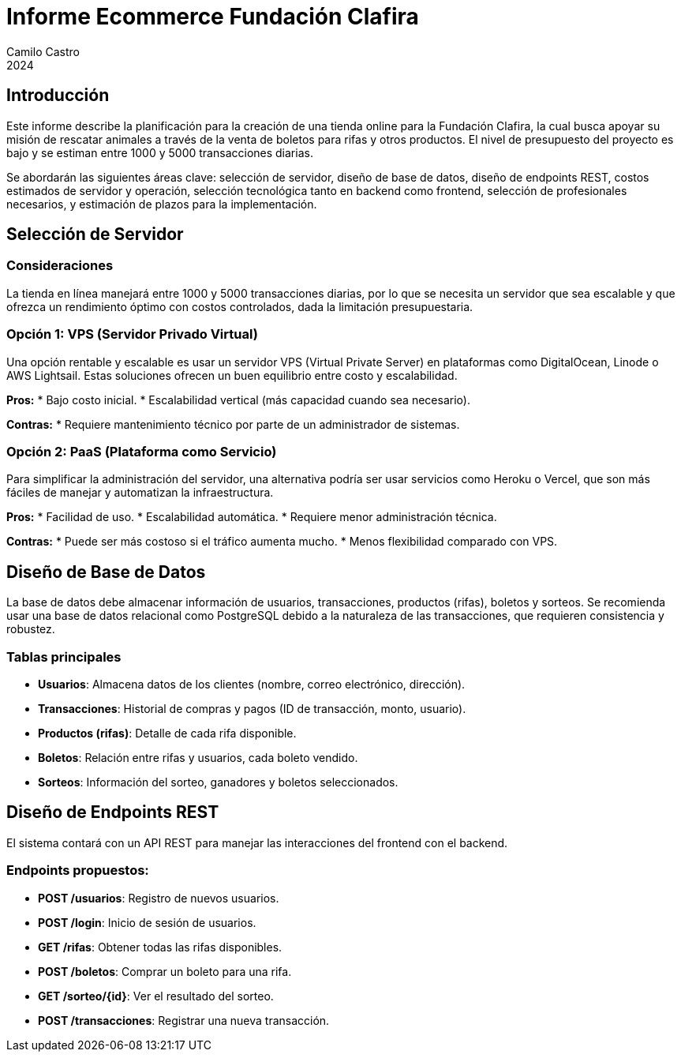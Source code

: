 :toc: macro
:toc-title: Tabla de Contenidos
:toclevels: 3

= Informe Ecommerce Fundación Clafira
Camilo Castro
2024

== Introducción

Este informe describe la planificación para la creación de una tienda online para la Fundación Clafira, la cual busca apoyar su misión de rescatar animales a través de la venta de boletos para rifas y otros productos. El nivel de presupuesto del proyecto es bajo y se estiman entre 1000 y 5000 transacciones diarias. 

Se abordarán las siguientes áreas clave: selección de servidor, diseño de base de datos, diseño de endpoints REST, costos estimados de servidor y operación, selección tecnológica tanto en backend como frontend, selección de profesionales necesarios, y estimación de plazos para la implementación.

== Selección de Servidor

=== Consideraciones
La tienda en línea manejará entre 1000 y 5000 transacciones diarias, por lo que se necesita un servidor que sea escalable y que ofrezca un rendimiento óptimo con costos controlados, dada la limitación presupuestaria.

=== Opción 1: VPS (Servidor Privado Virtual)
Una opción rentable y escalable es usar un servidor VPS (Virtual Private Server) en plataformas como DigitalOcean, Linode o AWS Lightsail. Estas soluciones ofrecen un buen equilibrio entre costo y escalabilidad.

**Pros:**
* Bajo costo inicial.
* Escalabilidad vertical (más capacidad cuando sea necesario).

**Contras:**
* Requiere mantenimiento técnico por parte de un administrador de sistemas.

=== Opción 2: PaaS (Plataforma como Servicio)
Para simplificar la administración del servidor, una alternativa podría ser usar servicios como Heroku o Vercel, que son más fáciles de manejar y automatizan la infraestructura.

**Pros:**
* Facilidad de uso.
* Escalabilidad automática.
* Requiere menor administración técnica.

**Contras:**
* Puede ser más costoso si el tráfico aumenta mucho.
* Menos flexibilidad comparado con VPS.

== Diseño de Base de Datos

La base de datos debe almacenar información de usuarios, transacciones, productos (rifas), boletos y sorteos. Se recomienda usar una base de datos relacional como PostgreSQL debido a la naturaleza de las transacciones, que requieren consistencia y robustez.

=== Tablas principales

* **Usuarios**: Almacena datos de los clientes (nombre, correo electrónico, dirección).
* **Transacciones**: Historial de compras y pagos (ID de transacción, monto, usuario).
* **Productos (rifas)**: Detalle de cada rifa disponible.
* **Boletos**: Relación entre rifas y usuarios, cada boleto vendido.
* **Sorteos**: Información del sorteo, ganadores y boletos seleccionados.

== Diseño de Endpoints REST

El sistema contará con un API REST para manejar las interacciones del frontend con el backend.

=== Endpoints propuestos:

* **POST /usuarios**: Registro de nuevos usuarios.
* **POST /login**: Inicio de sesión de usuarios.
* **GET /rifas**: Obtener todas las rifas disponibles.
* **POST /boletos**: Comprar un boleto para una rifa.
* **GET /sorteo/{id}**: Ver el resultado del sorteo.
* **POST /transacciones**: Registrar una nueva transacción.
